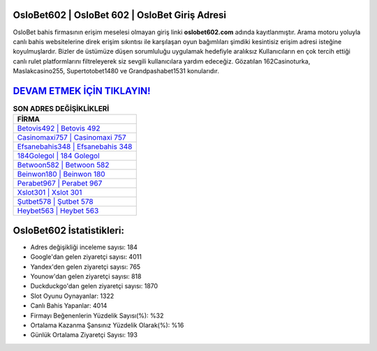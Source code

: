 ﻿OsloBet602 | OsloBet 602 | OsloBet Giriş Adresi
===================================

.. image:: images/oslobet-giris.jpg
   :width: 600
   
OsloBet bahis firmasının erişim meselesi olmayan giriş linki **oslobet602.com** adında kayıtlanmıştır. Arama motoru yoluyla canlı bahis websitelerine direk erişim sıkıntısı ile karşılaşan oyun bağımlıları şimdiki kesintisiz erişim adresi isteğine koyulmuşlardır. Bizler de üstümüze düşen sorumluluğu uygulamak hedefiyle aralıksız Kullanıcıların en çok tercih ettiği canlı rulet platformlarını filtreleyerek siz sevgili kullanıcılara yardım edeceğiz. Gözatılan 162Casinoturka, Maslakcasino255, Supertotobet1480 ve Grandpashabet1531 konularıdır.

`DEVAM ETMEK İÇİN TIKLAYIN! <https://uclck.me/gonow>`_
==============

.. list-table:: **SON ADRES DEĞİŞİKLİKLERİ**
   :widths: 100
   :header-rows: 1

   * - FİRMA
   * - `Betovis492 | Betovis 492 <betovis492-betovis-492-betovis-giris-adresi.html>`_
   * - `Casinomaxi757 | Casinomaxi 757 <casinomaxi757-casinomaxi-757-casinomaxi-giris-adresi.html>`_
   * - `Efsanebahis348 | Efsanebahis 348 <efsanebahis348-efsanebahis-348-efsanebahis-giris-adresi.html>`_	 
   * - `184Golegol | 184 Golegol <184golegol-184-golegol-golegol-giris-adresi.html>`_	 
   * - `Betwoon582 | Betwoon 582 <betwoon582-betwoon-582-betwoon-giris-adresi.html>`_ 
   * - `Beinwon180 | Beinwon 180 <beinwon180-beinwon-180-beinwon-giris-adresi.html>`_
   * - `Perabet967 | Perabet 967 <perabet967-perabet-967-perabet-giris-adresi.html>`_	 
   * - `Xslot301 | Xslot 301 <xslot301-xslot-301-xslot-giris-adresi.html>`_
   * - `Şutbet578 | Şutbet 578 <sutbet578-sutbet-578-sutbet-giris-adresi.html>`_
   * - `Heybet563 | Heybet 563 <heybet563-heybet-563-heybet-giris-adresi.html>`_
	 
OsloBet602 İstatistikleri:
===================================	 
* Adres değişikliği inceleme sayısı: 184
* Google'dan gelen ziyaretçi sayısı: 4011
* Yandex'den gelen ziyaretçi sayısı: 765
* Younow'dan gelen ziyaretçi sayısı: 818
* Duckduckgo'dan gelen ziyaretçi sayısı: 1870
* Slot Oyunu Oynayanlar: 1322
* Canlı Bahis Yapanlar: 4014
* Firmayı Beğenenlerin Yüzdelik Sayısı(%): %32
* Ortalama Kazanma Şansınız Yüzdelik Olarak(%): %16
* Günlük Ortalama Ziyaretçi Sayısı: 193
